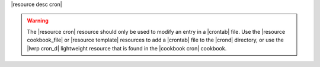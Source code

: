 .. The contents of this file are included in multiple topics.
.. This file should not be changed in a way that hinders its ability to appear in multiple documentation sets.

|resource desc cron|

.. warning:: The |resource cron| resource should only be used to modify an entry in a |crontab| file. Use the |resource cookbook_file| or |resource template| resources to add a |crontab| file to the |crond| directory, or use the |lwrp cron_d| lightweight resource that is found in the |cookbook cron| cookbook.
